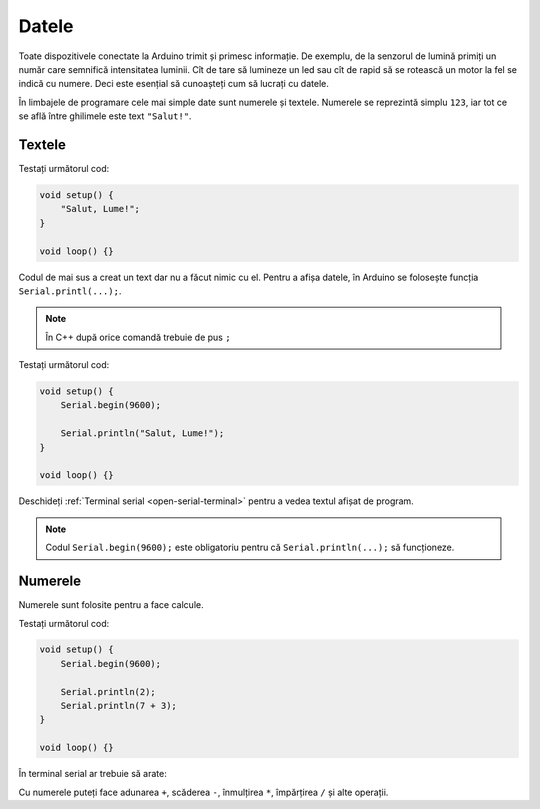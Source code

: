 Datele
======

Toate dispozitivele conectate la Arduino trimit și primesc informație.
De exemplu, de la senzorul de lumină primiți un număr care semnifică intensitatea luminii.
Cît de tare să lumineze un led sau cît de rapid să se rotească un motor la fel se indică cu numere.
Deci este esențial să cunoașteți cum să lucrați cu datele.

În limbajele de programare cele mai simple date sunt numerele și textele.
Numerele se reprezintă simplu ``123``, iar tot ce se află între ghilimele este text ``"Salut!"``.

Textele
-------

Testați următorul cod:

.. code-block:: cpp

    void setup() {
        "Salut, Lume!";
    }

    void loop() {}

Codul de mai sus a creat un text dar nu a făcut nimic cu el.
Pentru a afișa datele, în Arduino se folosește funcția ``Serial.printl(...);``.

.. note::

    În C++ după orice comandă trebuie de pus ``;``

Testați următorul cod:

.. code-block:: cpp

    void setup() {
        Serial.begin(9600);

        Serial.println("Salut, Lume!");
    }

    void loop() {}

Deschideți :ref:`Terminal serial <open-serial-terminal>` pentru a vedea textul afișat de program.

|ide-test-text|

.. note::

    Codul ``Serial.begin(9600);`` este obligatoriu pentru că ``Serial.println(...);`` să funcționeze.

Numerele
--------

Numerele sunt folosite pentru a face calcule.

Testați următorul cod:

.. code-block:: cpp

    void setup() {
        Serial.begin(9600);

        Serial.println(2);
        Serial.println(7 + 3);
    }

    void loop() {}

În terminal serial ar trebuie să arate:

|ide-test-numbers|

Cu numerele puteți face adunarea ``+``, scăderea ``-``, înmulțirea ``*``, împărțirea ``/`` și alte operații.

.. |ide-test-numbers| image:: _static/ide-test-numbers.png
.. |ide-test-text| image:: _static/ide-test-text.png